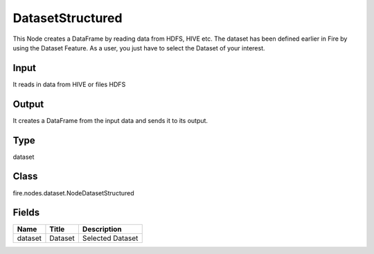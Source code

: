 
DatasetStructured
========== 

This Node creates a DataFrame by reading data from HDFS, HIVE etc. The dataset has been defined earlier in Fire by using the Dataset Feature. As a user, you just have to select the Dataset of your interest.

Input
---------- 

It reads in data from HIVE or files HDFS

Output
---------- 

It creates a DataFrame from the input data and sends it to its output.

Type
---------- 

dataset

Class
---------- 

fire.nodes.dataset.NodeDatasetStructured

Fields
---------- 

+---------+---------+------------------+
| Name    | Title   | Description      |
+=========+=========+==================+
| dataset | Dataset | Selected Dataset |
+---------+---------+------------------+